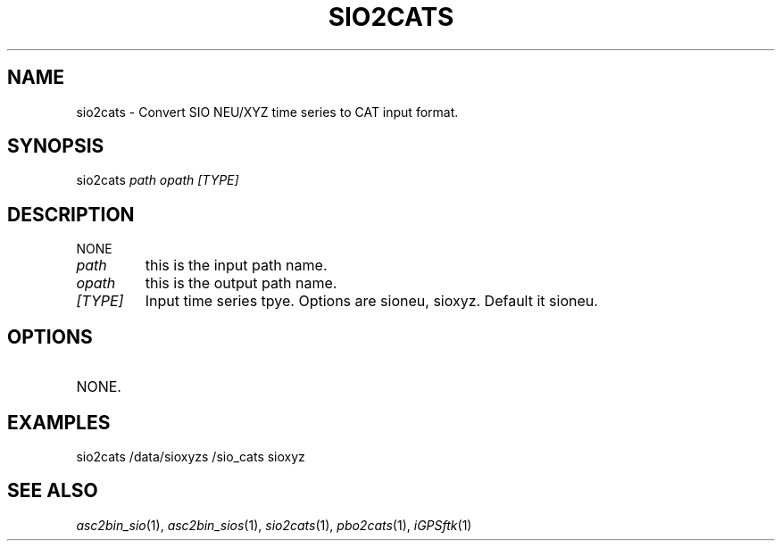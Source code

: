 .TH SIO2CATS 1 "23 Nov 2007" "iGPSftk" "FORTRAN ToolKit for GNSS"
.SH NAME
sio2cats \- Convert SIO NEU/XYZ time series to CAT input format.
.SH SYNOPSIS
sio2cats  \fI path \fP \fIopath\fP \fI[TYPE]\fP
.SH DESCRIPTION
\fB \fP
NONE
.TP
\fIpath\fP
this is the input path name.
.TP
\fIopath\fP
this is the output path name.
.TP
\fI[TYPE]\fP
Input time series tpye. Options are sioneu, sioxyz. Default it sioneu.
.SH OPTIONS
.TP
NONE.
.SH EXAMPLES
sio2cats /data/sioxyzs /sio_cats sioxyz
.SH "SEE ALSO"
.IR asc2bin_sio (1),
.IR asc2bin_sios (1),
.IR sio2cats (1),
.IR pbo2cats (1),
.IR iGPSftk (1)
